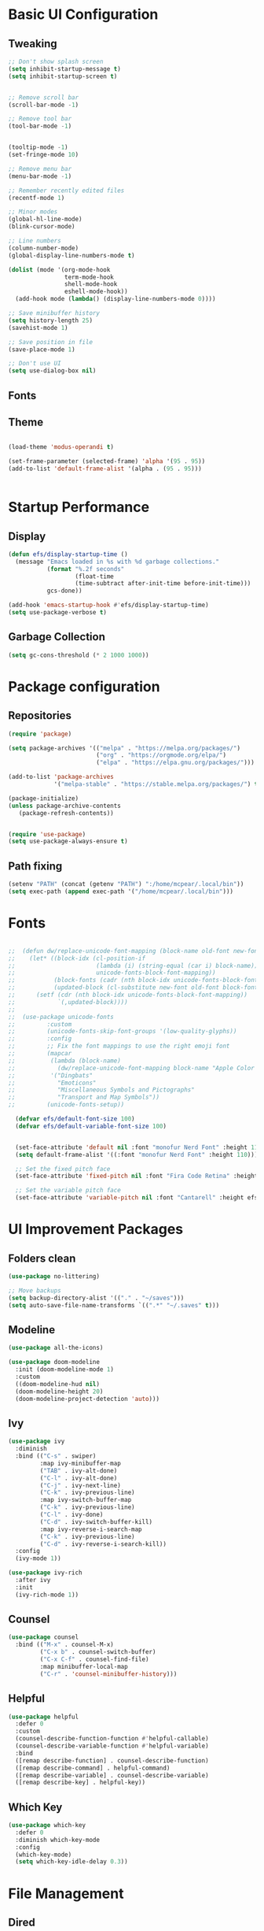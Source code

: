 #+title Le Emacs Config
#+PROPERTY: header-args:emacs-lisp :tangle ./init.el
* Basic UI Configuration
** Tweaking
#+begin_src emacs-lisp 
  ;; Don't show splash screen
  (setq inhibit-startup-message t)
  (setq inhibit-startup-screen t) 


  ;; Remove scroll bar
  (scroll-bar-mode -1)

  ;; Remove tool bar
  (tool-bar-mode -1)


  (tooltip-mode -1)
  (set-fringe-mode 10)

  ;; Remove menu bar
  (menu-bar-mode -1)

  ;; Remember recently edited files
  (recentf-mode 1)

  ;; Minor modes
  (global-hl-line-mode)
  (blink-cursor-mode)

  ;; Line numbers
  (column-number-mode)
  (global-display-line-numbers-mode t)

  (dolist (mode '(org-mode-hook
                  term-mode-hook
                  shell-mode-hook
                  eshell-mode-hook))
    (add-hook mode (lambda() (display-line-numbers-mode 0))))

  ;; Save minibuffer history
  (setq history-length 25)
  (savehist-mode 1)

  ;; Save position in file
  (save-place-mode 1)

  ;; Don't use UI
  (setq use-dialog-box nil)
  
#+end_src
** Fonts

** Theme
#+begin_src emacs-lisp
   
  (load-theme 'modus-operandi t)

  (set-frame-parameter (selected-frame) 'alpha '(95 . 95))
  (add-to-list 'default-frame-alist '(alpha . (95 . 95)))


#+end_src
* Startup Performance
** Display
#+begin_src emacs-lisp
  (defun efs/display-startup-time ()
    (message "Emacs loaded in %s with %d garbage collections."
             (format "%.2f seconds"
                     (float-time
                     (time-subtract after-init-time before-init-time)))
             gcs-done))

  (add-hook 'emacs-startup-hook #'efs/display-startup-time)
  (setq use-package-verbose t)
#+end_src
** Garbage Collection
#+begin_src emacs-lisp
(setq gc-cons-threshold (* 2 1000 1000))
#+end_src
* Package configuration
** Repositories
#+begin_src emacs-lisp
  (require 'package)

  (setq package-archives '(("melpa" . "https://melpa.org/packages/")
                           ("org" . "https://orgmode.org/elpa/")
                           ("elpa" . "https://elpa.gnu.org/packages/")))

  (add-to-list 'package-archives
               '("melpa-stable" . "https://stable.melpa.org/packages/") t)

  (package-initialize)
  (unless package-archive-contents
     (package-refresh-contents))


  (require 'use-package)
  (setq use-package-always-ensure t)
#+end_src
** Path fixing
#+begin_src emacs-lisp
  (setenv "PATH" (concat (getenv "PATH") ":/home/mcpear/.local/bin"))
  (setq exec-path (append exec-path '("/home/mcpear/.local/bin")))
#+end_src
* Fonts
#+begin_src emacs-lisp

;;  (defun dw/replace-unicode-font-mapping (block-name old-font new-font)
;;    (let* ((block-idx (cl-position-if
;;                       (lambda (i) (string-equal (car i) block-name))
;;                       unicode-fonts-block-font-mapping))
;;           (block-fonts (cadr (nth block-idx unicode-fonts-block-font-mapping)))
;;           (updated-block (cl-substitute new-font old-font block-fonts :test 'string-equal)))
;;      (setf (cdr (nth block-idx unicode-fonts-block-font-mapping))
;;            `(,updated-block))))
;;
;;  (use-package unicode-fonts
;;         :custom
;;         (unicode-fonts-skip-font-groups '(low-quality-glyphs))
;;         :config
;;         ;; Fix the font mappings to use the right emoji font
;;         (mapcar
;;          (lambda (block-name)
;;            (dw/replace-unicode-font-mapping block-name "Apple Color Emoji" "Noto Color Emoji"))
;;          '("Dingbats"
;;            "Emoticons"
;;            "Miscellaneous Symbols and Pictographs"
;;            "Transport and Map Symbols"))
;;         (unicode-fonts-setup))

  (defvar efs/default-font-size 100)
  (defvar efs/default-variable-font-size 100)


  (set-face-attribute 'default nil :font "monofur Nerd Font" :height 110)
  (setq default-frame-alist '((:font "monofur Nerd Font" :height 110)))

  ;; Set the fixed pitch face
  (set-face-attribute 'fixed-pitch nil :font "Fira Code Retina" :height efs/default-font-size)

  ;; Set the variable pitch face
  (set-face-attribute 'variable-pitch nil :font "Cantarell" :height efs/default-variable-font-size :weight 'regular)

  #+end_src
* UI Improvement Packages
** Folders clean
#+begin_src emacs-lisp
  (use-package no-littering)
  
  ;; Move backups
  (setq backup-directory-alist '(("." . "~/saves")))
  (setq auto-save-file-name-transforms `((".*" "~/.saves" t)))

#+end_src
** Modeline
#+begin_src emacs-lisp
  (use-package all-the-icons)
  
  (use-package doom-modeline
    :init (doom-modeline-mode 1)
    :custom 
    ((doom-modeline-hud nil)
    (doom-modeline-height 20)
    (doom-modeline-project-detection 'auto)))

#+end_src
** Ivy
#+begin_src emacs-lisp
  (use-package ivy
    :diminish
    :bind (("C-s" . swiper)
           :map ivy-minibuffer-map
           ("TAB" . ivy-alt-done)	
           ("C-l" . ivy-alt-done)
           ("C-j" . ivy-next-line)
           ("C-k" . ivy-previous-line)
           :map ivy-switch-buffer-map
           ("C-k" . ivy-previous-line)
           ("C-l" . ivy-done)
           ("C-d" . ivy-switch-buffer-kill)
           :map ivy-reverse-i-search-map
           ("C-k" . ivy-previous-line)
           ("C-d" . ivy-reverse-i-search-kill))
    :config
    (ivy-mode 1))

  (use-package ivy-rich
    :after ivy
    :init
    (ivy-rich-mode 1))
  #+end_src
** Counsel
#+begin_src emacs-lisp
  (use-package counsel
    :bind (("M-x" . counsel-M-x)
           ("C-x b" . counsel-switch-buffer)
           ("C-x C-f" . counsel-find-file)
           :map minibuffer-local-map
           ("C-r" . 'counsel-minibuffer-history)))

#+end_src

** Helpful
#+begin_src emacs-lisp
  (use-package helpful
    :defer 0
    :custom
    (counsel-describe-function-function #'helpful-callable)
    (counsel-describe-variable-function #'helpful-variable)
    :bind
    ([remap describe-function] . counsel-describe-function)
    ([remap describe-command] . helpful-command)
    ([remap describe-variable] . counsel-describe-variable)
    ([remap describe-key] . helpful-key))
#+end_src
** Which Key
#+begin_src emacs-lisp
  (use-package which-key
    :defer 0
    :diminish which-key-mode
    :config
    (which-key-mode)
    (setq which-key-idle-delay 0.3))
#+end_src
* File Management
** Dired
#+begin_src emacs-lisp
  (use-package dired
    :ensure nil
    :commands (dired dired-jump)
    :bind (("C-x C-j" . dired-jump))
    :custom ((dired-listing-switches "-agho --group-directories-first"))
    :config
    (use-package dired-single)
    (use-package all-the-icons-dired
      :if (display-graphic-p)
      :hook (dired-mode . all-the-icons-dired-mode)
      :config (setq all-the-icons-dired-monochrome nil))
    )

#+end_src

* Programming Packages
** Rainbow Delimeters
#+begin_src emacs-lisp
  (use-package rainbow-delimiters
    :hook (prog-mode . rainbow-delimiters-mode))
#+end_src
** Project Management
#+begin_src emacs-lisp
  (use-package projectile
    :diminish projectile-mode
    :config (projectile-mode)
    :custom ((projectile-completion-system 'ivy))
    :bind-keymap
    ("C-c p" . projectile-command-map)
    :init
    (when (file-directory-p "~/Programs")
      (setq projectile-project-search-path '("~/Programs")))
    (setq projectile-switch-project-action #'projectile-dired))

  (use-package counsel-projectile
    :after projectile
    :config (counsel-projectile-mode))
#+end_src
** Git Management
#+begin_src emacs-lisp
    (use-package magit
      :commands magit-status)

    (use-package forge
      :after magit
      )
#+end_src

** Language Servers
#+begin_src emacs-lisp
  (use-package eglot
    :after counsel-projectile)

  (with-eval-after-load 'eglot
    (define-key eglot-mode-map (kbd "C-c r") 'eglot-rename)
    (define-key eglot-mode-map (kbd "C-c o") 'eglot-code-action-organize-imports)
    (define-key eglot-mode-map (kbd "C-c h") 'eldoc)
    (define-key eglot-mode-map (kbd "<f6>") 'xref-find-definitions)

    (add-hook 'python-mode-hook 'eglot-ensure))
#+end_src

* Org Mode
** Base Config
#+begin_src emacs-lisp
  (global-set-key (kbd "C-c l") #'org-store-link)
  (global-set-key (kbd "C-c a") #'org-agenda)
  (global-set-key (kbd "C-c c") #'org-capture)

  (defun efs/org-mode-setup ()
    (org-indent-mode)
    (variable-pitch-mode)
    (auto-fill-mode 0)
    (visual-line-mode 1))

  (use-package org
    :hook (org-mode . efs/org-mode-setup)
    :commands (org-capture org-agenda)
    :config
    (message "Org mode loaded !")
    (setq org-ellipsis " ▾"
          org-hide-emphasis-markers t))
#+end_src
** Org Bullets
#+begin_src emacs-lisp
(use-package org-bullets
  :hook (org-mode . org-bullets-mode)
  :custom
  (org-bullets-bullet-list '("◉" "○" "●" "○" "●" "○" "●")))
#+end_src
** Configure Babel Languages
#+begin_src emacs-lisp
  (with-eval-after-load 'org
    (org-babel-do-load-languages
     'org-babel-load-languages
     '((emacs-lisp . t)
       (python . t)))

    (setq org-confirm-babel-evaluate nil)
    (push '("conf-unix" . conf-unix) org-src-lang-modes))
#+end_src
** Org Faces
#+begin_src emacs-lisp
  ;; Make sure org-indent face is available
  ;; Increase the size of various headings
  (with-eval-after-load 'org
    (dolist (face '((org-level-1 . 1.2)
                    (org-level-2 . 1.1)
                    (org-level-3 . 1.05)
                    (org-level-4 . 1.0)

                    (org-level-5 . 1.1)
                    (org-level-6 . 1.1)
                    (org-level-7 . 1.1)
                    (org-level-8 . 1.1)))
      (set-face-attribute (car face) nil :font "Iosevka Aile" :weight 'medium :height (cdr face))

      ;; Ensure that anything that should be fixed-pitch in Org files appears that way
      (set-face-attribute 'org-block nil :foreground nil :inherit 'fixed-pitch)
      (set-face-attribute 'org-code nil   :inherit '(shadow fixed-pitch))
      (set-face-attribute 'org-table nil   :inherit '(shadow fixed-pitch))
      (set-face-attribute 'org-verbatim nil :inherit '(shadow fixed-pitch))
      (set-face-attribute 'org-special-keyword nil :inherit '(font-lock-comment-face fixed-pitch))
      (set-face-attribute 'org-meta-line nil :inherit '(font-lock-comment-face fixed-pitch))
      (set-face-attribute 'org-checkbox nil :inherit 'fixed-pitch)))

#+end_src
** Org Tempo
#+begin_src emacs-lisp
  (with-eval-after-load 'org
    (require 'org-tempo)

    (add-to-list 'org-structure-template-alist '("sh" . "src shell"))
    (add-to-list 'org-structure-template-alist '("el" . "src emacs-lisp"))
    (add-to-list 'org-structure-template-alist '("py" . "src python")))
#+end_src
** Auto-Tangle Configuration Files
#+begin_src emacs-lisp
  ;; Automatically tangle out Emacs.org config file when we save it
  (defun efs/org-babel-tangle-config ()
    (when (string-equal (buffer-file-name)
                        (expand-file-name "~/.config/emacs/Emacs.org"))
      (let ((org-confirm-babel-evaluate nil))
        (org-babel-tangle))))

  (add-hook 'org-mode-hook (lambda () (add-hook 'after-save-hook #'efs/org-babel-tangle-config)))
#+end_src

* EXWM
#+begin_src emacs-lisp
  (defun efs/screenshot ()
    (interactive
     (start-process-shell-command
      "scrot" nil "sleep 0.1; scrot -f -s -e 'xclip target image/png -i $f' -F ~/Screenshots/%Y-%m-%d-%T.png")

     ))


  ;; Save Screenshot
  (global-set-key (kbd "C-c <print>")  'efs/screenshot)

  (defun efs/clipmenu ()
    (interactive
     (start-process-shell-command
      "clipmenu" nil "clipmenu")
     )
    )

  ;; Clipmenu
  (global-set-key (kbd "C-c m") 'efs/clipmenu)



  ;; EMACS X WM

  (defun efs/run-in-background (command)
    (let ((command-parts (split-string command "[ ]+")))
      (apply #'call-process `(,(car command-parts) nil 0 nil ,@(cdr command-parts)))))

  (defun efs/exwm-init-hook ()
    ;; Show battery status in the mode line
    (display-battery-mode 1)

    ;; Show the time and date in modeline
    (setq display-time-day-and-date t)
    (display-time-mode 1)
    ;; Also take a look at display-time-format and format-time-string

    ;; Launch apps that will run in the background
    (efs/run-in-background "nm-applet")
    (efs/run-in-background "pasystray")
    (efs/run-in-background "blueman-applet"))

  (defun efs/exwm-update-class ()
    (exwm-workspace-rename-buffer exwm-class-name))

  ;; This function should be used only after configuring autorandr!
  (defun efs/update-displays ()
    (efs/run-in-background "autorandr --change --force")
    (efs/set-wallpaper)
    (message "Display config: %s"
             (string-trim (shell-command-to-string "autorandr --current"))))

  (defun efs/run-in-background (command)
    (let ((command-parts (split-string command "[ ]+")))
      (apply #'call-process `(,(car command-parts) nil 0 nil ,@(cdr command-parts)))))

  (defun efs/set-wallpaper ()
    (interactive)
    ;; NOTE: You will need to update this to a valid background path!
    (start-process-shell-command
        "feh" nil  "feh --randomize --bg-fill ~/.wallpapers/*"))



  (use-package exwm
    :commands exwm-enable
    :config

    ;; When window "class" updates, use it to set the buffer name
    (add-hook 'exwm-update-class-hook #'efs/exwm-update-class)

    ;; When EXWM starts up, do some extra confifuration
    (add-hook 'exwm-init-hook #'efs/exwm-init-hook)

    ;; Rebind CapsLock to Ctrl
    (start-process-shell-command "xmodmap" nil "xmodmap ~/.Xmodmap")

    ;; Set the default number of workspaces
    (setq exwm-workspace-number 5)

    ;; Set the screen resolution (update this to be the correct resolution for your screen!)
    (require 'exwm-randr)
    (exwm-randr-enable)
    (start-process-shell-command "xrandr" nil "xrandr --output eDP-1 --mode 1366x768+0+0 -pos 0x0 --rotate normal --output HDMI-2 --primary --mode 1680x1050+1366+0 --pos 1366x0 --rotate normal")
    (setq exwm-randr-workspace-output-plist '(0 "eDP-1" 1 "eDP-1" 2 "HDMI-2" 3 "HDMI-2" 4 "HDMI-2"))

    ;; React to display connectivity changes, do initial display update
    (add-hook 'exwm-randr-screen-change-hook #'efs/update-displays)

    (efs/update-displays)

    ;; Mouse 
    (setq exwm-workspace-warp-cursor t)
    (setq mouse-autoselect-window t
          focus-follows-mouse t)

    ;; Clipmenu
    (start-process-shell-command "clipmenu-daemon" nil "clipmenud")


    ;; Load the system tray before exwm-init
    (require 'exwm-systemtray)
    (setq exwm-systemtray-height 13)
    (exwm-systemtray-enable)

    ;; These keys should always pass through to Emacs
    (setq exwm-input-prefix-keys
      '(?\C-x
        ?\C-u
        ?\C-h
        ?\M-x
        ?\M-`
        ?\M-&
        ?\M-:
        ?\C-\M-j  ;; Buffer list
        ?\C-\ ))  ;; Ctrl+Space

    ;; Ctrl+Q will enable the next key to be sent directly
    (define-key exwm-mode-map [?\C-q] 'exwm-input-send-next-key)

    ;; Set up global key bindings.  These always work, no matter the input state!
    ;; Keep in mind that changing this list after EXWM initializes has no effect.
    (setq exwm-input-global-keys
          `(
            ;; Reset to line-mode (C-c C-k switches to char-mode via exwm-input-release-keyboard)
            ([?\s-r] . exwm-reset)

            ;; Move between windows
            ([s-left] . windmove-left)
            ([s-right] . windmove-right)
            ([s-up] . windmove-up)
            ([s-down] . windmove-down)
            ([?\s-h] . windmove-left)
            ([?\s-l] . windmove-right)
            ([?\s-k] . windmove-up)
            ([?\s-j] . windmove-down)

            ;; Launch applications via shell command
            ([?\s-&] . (lambda (command)
                         (interactive (list (read-shell-command "$ ")))
                         (start-process-shell-command command nil command)))

            ;; Launch Applications via menu
            ([?\s-x] . counsel-linux-app)

            ;; Switch workspace
            ([?\s-w] . exwm-workspace-switch)
            ([?\s-`] . (lambda () (interactive) (exwm-workspace-switch-create 0)))

            ;; 's-N': Switch to certain workspace with Super (Win) plus a number key (0 - 9)
            ,@(mapcar (lambda (i)
                        `(,(kbd (format "s-%d" i)) .
                          (lambda ()
                            (interactive)
                            (exwm-workspace-switch-create ,i))))
                      (number-sequence 0 9))

            )))
#+end_src

* Custom Variables
#+begin_src emacs-lisp
  (custom-set-variables
   ;; custom-set-variables was added by Custom.
   ;; If you edit it by hand, you could mess it up, so be careful.
   ;; Your init file should contain only one such instance.
   ;; If there is more than one, they won't work right.
   '(custom-safe-themes
     '("1704976a1797342a1b4ea7a75bdbb3be1569f4619134341bd5a4c1cfb16abad4" "d268b67e0935b9ebc427cad88ded41e875abfcc27abd409726a92e55459e0d01" "bffa9739ce0752a37d9b1eee78fc00ba159748f50dc328af4be661484848e476" "57e3f215bef8784157991c4957965aa31bac935aca011b29d7d8e113a652b693" default))
   '(elfeed-feeds
     '("https://sachachua.com/blog/category/emacs-news/feed/" "https://www.playonlinux.com/fr/rss.xml" "http://intorust.com/feed.xml" "https://guix.gnu.org/feeds/blog.atom" "https://lukesmith.xyz/rss.xml" "https://suckless.org/atom.xml" "https://www.upr.fr/feed/" "https://blog.rust-lang.org/feed.xml" "https://www.kali.org/rss.xml"))
   '(ispell-dictionary nil)
   '(package-selected-packages
     '(forge magit counsel-projectile projectile evil-collection general csharp-mode pdf-tools bongo emms minesweeper visual-fill-column org-bullets ein elfeed yaml-mode yaml helm-exwm exwm ocodo-svg-modelines nano-modeline doom-themes helpful ivy-rich which-key whick-key vterm evil afternoon-theme ewal-spacemacs-themes spacemacs-theme rust-mode all-the-icons-spaceline spaceline-all-the-icons doom-modeline-now-playing all-the-icons simple-modeline doom-modeline counsel ivy vimrc-mode lsp-mode cmake-mode use-package command-log-mode))
   '(warning-suppress-types '((emacs))))
  (custom-set-faces
   ;; custom-set-faces was added by Custom.
   ;; If you edit it by hand, you could mess it up, so be careful.
   ;; Your init file should contain only one such instance.
   ;; If there is more than one, they won't work right.
   )
#+end_src


